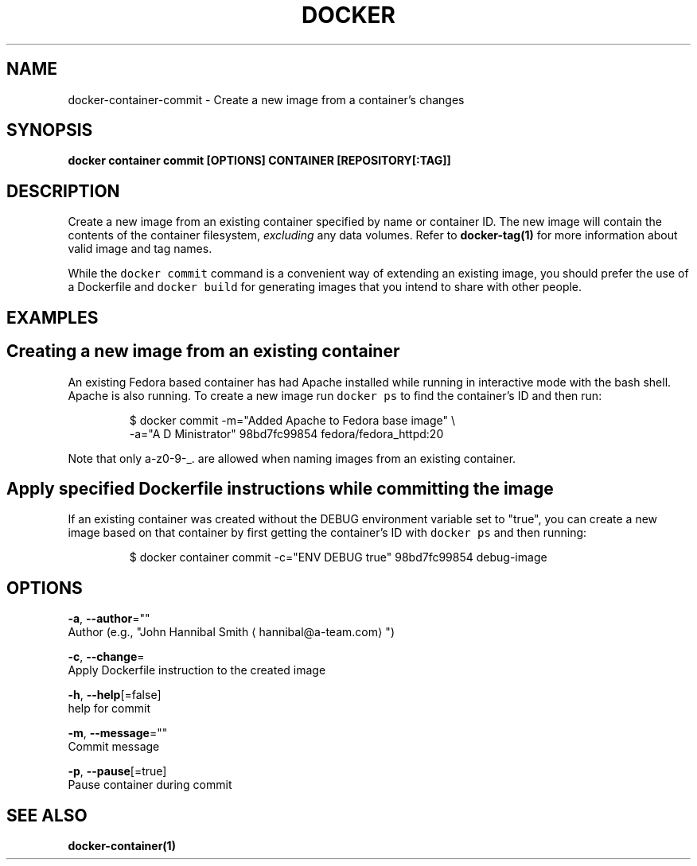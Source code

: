 .TH "DOCKER" "1" "Aug 2018" "Docker Community" "" 
.nh
.ad l


.SH NAME
.PP
docker\-container\-commit \- Create a new image from a container's changes


.SH SYNOPSIS
.PP
\fBdocker container commit [OPTIONS] CONTAINER [REPOSITORY[:TAG]]\fP


.SH DESCRIPTION
.PP
Create a new image from an existing container specified by name or
container ID.  The new image will contain the contents of the
container filesystem, \fIexcluding\fP any data volumes. Refer to \fBdocker\-tag(1)\fP
for more information about valid image and tag names.

.PP
While the \fB\fCdocker commit\fR command is a convenient way of extending an
existing image, you should prefer the use of a Dockerfile and \fB\fCdocker
build\fR for generating images that you intend to share with other
people.


.SH EXAMPLES
.SH Creating a new image from an existing container
.PP
An existing Fedora based container has had Apache installed while running
in interactive mode with the bash shell. Apache is also running. To
create a new image run \fB\fCdocker ps\fR to find the container's ID and then run:

.PP
.RS

.nf
$ docker commit \-m="Added Apache to Fedora base image" \\
  \-a="A D Ministrator" 98bd7fc99854 fedora/fedora\_httpd:20

.fi
.RE

.PP
Note that only a\-z0\-9\-\_. are allowed when naming images from an
existing container.

.SH Apply specified Dockerfile instructions while committing the image
.PP
If an existing container was created without the DEBUG environment
variable set to "true", you can create a new image based on that
container by first getting the container's ID with \fB\fCdocker ps\fR and
then running:

.PP
.RS

.nf
$ docker container commit \-c="ENV DEBUG true" 98bd7fc99854 debug\-image

.fi
.RE


.SH OPTIONS
.PP
\fB\-a\fP, \fB\-\-author\fP=""
    Author (e.g., "John Hannibal Smith 
\[la]hannibal@a-team.com\[ra]")

.PP
\fB\-c\fP, \fB\-\-change\fP=
    Apply Dockerfile instruction to the created image

.PP
\fB\-h\fP, \fB\-\-help\fP[=false]
    help for commit

.PP
\fB\-m\fP, \fB\-\-message\fP=""
    Commit message

.PP
\fB\-p\fP, \fB\-\-pause\fP[=true]
    Pause container during commit


.SH SEE ALSO
.PP
\fBdocker\-container(1)\fP
